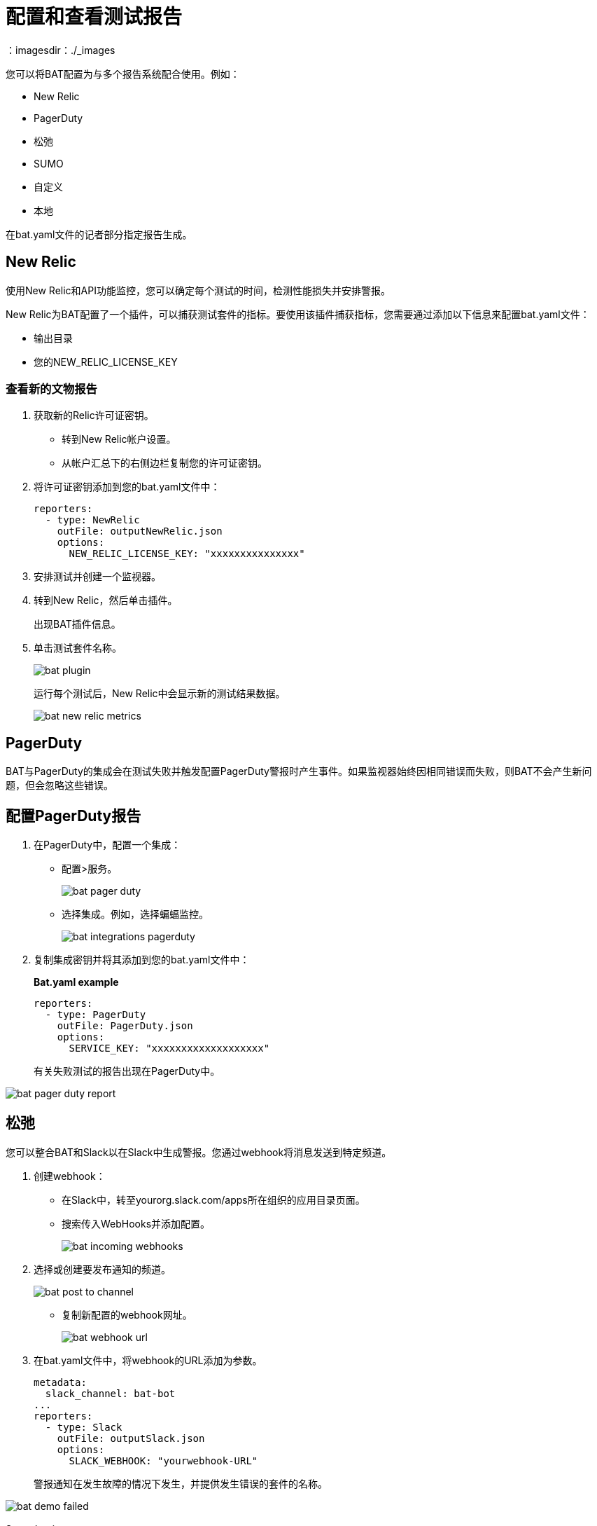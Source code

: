 = 配置和查看测试报告
：imagesdir：./_images

您可以将BAT配置为与多个报告系统配合使用。例如：

*  New Relic
*  PagerDuty
* 松弛
*  SUMO
* 自定义
* 本地

在bat.yaml文件的记者部分指定报告生成。

==  New Relic

使用New Relic和API功能监控，您可以确定每个测试的时间，检测性能损失并安排警报。

New Relic为BAT配置了一个插件，可以捕获测试套件的指标。要使用该插件捕获指标，您需要通过添加以下信息来配置bat.yaml文件：

* 输出目录
* 您的NEW_RELIC_LICENSE_KEY

=== 查看新的文物报告

. 获取新的Relic许可证密钥。
+
* 转到New Relic帐户设置。
* 从帐户汇总下的右侧边栏复制您的许可证密钥。
. 将许可证密钥添加到您的bat.yaml文件中：
+
[source,yaml,linenums]
----
reporters:
  - type: NewRelic
    outFile: outputNewRelic.json
    options:
      NEW_RELIC_LICENSE_KEY: "xxxxxxxxxxxxxxx"
----
+
. 安排测试并创建一个监视器。
+
. 转到New Relic，然后单击插件。
+
出现BAT插件信息。
+
. 单击测试套件名称。
+
image:bat-plugin.png[]
+
运行每个测试后，New Relic中会显示新的测试结果数据。
+
image:bat-new-relic-metrics.png[]

==  PagerDuty

BAT与PagerDuty的集成会在测试失败并触发配置PagerDuty警报时产生事件。如果监视器始终因相同错误而失败，则BAT不会产生新问题，但会忽略这些错误。

== 配置PagerDuty报告

. 在PagerDuty中，配置一个集成：
+
* 配置>服务。
+
image:bat-pager-duty.png[]
+
* 选择集成。例如，选择蝙蝠监控。
+
image:bat-integrations-pagerduty.png[]
+
. 复制集成密钥并将其添加到您的bat.yaml文件中：
+
*Bat.yaml example*
+
[source,yaml,linenums]
----
reporters:
  - type: PagerDuty
    outFile: PagerDuty.json
    options:
      SERVICE_KEY: "xxxxxxxxxxxxxxxxxxx"
----
+
有关失败测试的报告出现在PagerDuty中。

image:bat-pager-duty-report.png[]

== 松弛

您可以整合BAT和Slack以在Slack中生成警报。您通过webhook将消息发送到特定频道。

. 创建webhook：
+
* 在Slack中，转至yourorg.slack.com/apps所在组织的应用目录页面。
* 搜索传入WebHooks并添加配置。
+
image:bat-incoming-webhooks.png[]
+
. 选择或创建要发布通知的频道。
+
image:bat-post-to-channel.png[]
+
* 复制新配置的webhook网址。
+
image:bat-webhook-url.png[]
+
. 在bat.yaml文件中，将webhook的URL添加为参数。
+
[source,yaml,linenums]
----
metadata:
  slack_channel: bat-bot
...
reporters:
  - type: Slack
    outFile: outputSlack.json
    options:
      SLACK_WEBHOOK: "yourwebhook-URL"
----
+
警报通知在发生故障的情况下发生，并提供发生错误的套件的名称。

image:bat-demo-failed.png[]

Sumo Logic。== 

要使用Sumo Logic，您需要创建一个集合并在bat.yaml中指定它。该集合可以与其他测试共享或仅用作显示器。在每次执行结束时，BAT会为SUMO生成一个帖子，发送在测试期间执行的请求和响应的权衡信息。这使您可以查看预期的结果以及测试的行为。

您必须提供集合的端点。

image:bat-sumo-report.png[]

您可以使用BAT在指定集合中发布日志，并创建仪表板。

image:bat-sumo-collection.png[]

=== 集成Sumo和BAT

. 在Sumo Logic中，使用设置向导设置流式数据。
+
image:bat-sumo-setup.png[]
+
. 选择您的自定义应用程序> HTTP来源或所有其他来源> HTTP来源并填写来源类别。
. 复制HTTP源并在您的bat.yaml文件中实现Sumo Logic集成：
+
----
reporters:
  - type: SumoLogic
    outfile: SumoLogic.json
    options:
      SUMO_ENDPOINT: <your endpoint URL>
----
+
例如，SUMO_ENDPOINT是：
+
`+https://endpoint1.collection.us2.sumologic.com/...+`
+
几分钟后，测试结果出现在日志搜索下的Sumo Logic中。
+
image:bat-sumo-results.png[]

== 自定义发布报告

BAT将发布的result.json发布到bat.yaml文件中指定的URL。如有必要，您可以添加标题。

[source,yaml,linenums]
----
reporters:
  - type: Custom
    options:
      URL: "http://www.httpbin.org/post"
      HEADERS: "'Authorization':'Bearer token','Content-Type':'application/json'"
----

== 关于本地报告

BAT以JSON和HTML本地生成基本类型的报告。当您执行测试时，报告的路径将显示在输出中。

例：

[source,yaml,linenums]
----
Reporter: /var/folders/vz/56jp75d941592x_1d8mfy9f40000gn/T/bat_report_20180320121736.json
Reporter: /var/folders/vz/56jp75d941592x_1d8mfy9f40000gn/T/bat_report_20180320121736.html
----

== 配置本地报告生成

在bat.yaml文件中，指定一个`type`字段来生成本地报告。例如：

[source,yaml,linenums]
----
reporters:
  - type: JSON
    outFile: JSON.json
  - type: HTML
    outFile: HTML.html
  - type: JUnit
    outFile: JUnit.xml
----

== 创建本地自定义报告

您可以使用`file`关键字基于bat.yaml中指定的DataWeave转换生成自定义报告。

[source,yaml,linenums]
----
reporters:
  - type: Local
    file: reporter/transform.dwl
    outFile: local.json
----

transform.dwl文件包含以下代码：

[source,dataweave,linenums]
----
%dw 2.0
output application/json
var result = if (payload.result.pass[0]) " is ok" else " failed"
---
{
    result: "The suite <" ++ payload.name ++ "> with assertion <" ++ payload.result[0].name ++ ">" ++ result
}
----

结果是：

[source,dataweave,linenums]
----
{
  "result": "The suite <Hello world suite> with assertion <answer 200> is ok"
}
----

